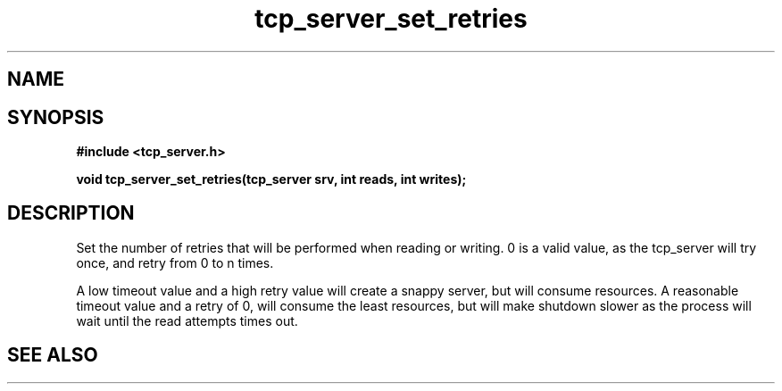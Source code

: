 .TH tcp_server_set_retries 3 2016-01-30 "" "The Meta C Library"
.SH NAME
.Nm tcp_server_set_retries()
.Nd 
.SH SYNOPSIS
.B #include <tcp_server.h>
.sp
.BI "void tcp_server_set_retries(tcp_server srv, int reads, int writes);

.SH DESCRIPTION
Set the number of retries that will be performed when reading or 
writing. 0 is a valid value, as the tcp_server will try once,
and retry from 0 to n times.
.PP
A low timeout value and a high retry value will create a snappy server,
but will consume resources. A reasonable timeout value and a retry
of 0, will consume the least resources, but will make shutdown 
slower as the process will wait until the read attempts times out.
.SH SEE ALSO
.Xr tcp_server_new() 3
.Xr tcp_server_init() 3
